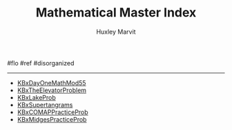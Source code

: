 #+TITLE: Mathematical Master Index
#+AUTHOR: Huxley Marvit
#+COURSE: 
#+SOURCE: 


#flo #ref #disorganized

--------------

- [[file:KBxDayOneMathMod55.org][KBxDayOneMathMod55]]
- [[file:KBxTheElevatorProblem.org][KBxTheElevatorProblem]]
- [[file:KBxLakeProb.org][KBxLakeProb]]
- [[file:KBxSupertangrams.org][KBxSupertangrams]]
- [[file:KBxCOMAPPracticeProb.org][KBxCOMAPPracticeProb]]
- [[file:KBxMidgesPracticeProb.org][KBxMidgesPracticeProb]]
